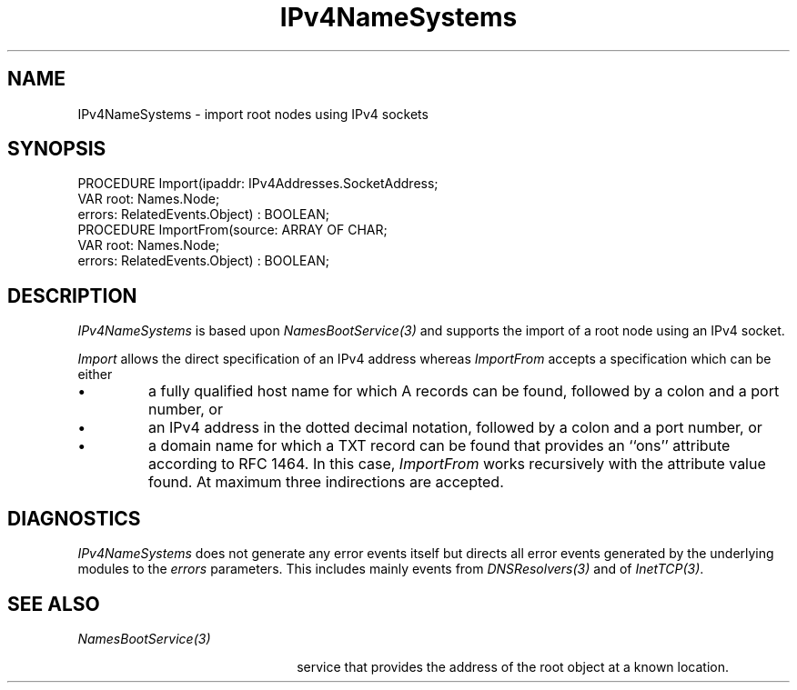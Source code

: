 .\" ---------------------------------------------------------------------------
.\" Ulm's Oberon System Documentation
.\" Copyright (C) 1989-2004 by University of Ulm, SAI, D-89069 Ulm, Germany
.\" ---------------------------------------------------------------------------
.\"    Permission is granted to make and distribute verbatim copies of this
.\" manual provided the copyright notice and this permission notice are
.\" preserved on all copies.
.\" 
.\"    Permission is granted to copy and distribute modified versions of
.\" this manual under the conditions for verbatim copying, provided also
.\" that the sections entitled "GNU General Public License" and "Protect
.\" Your Freedom--Fight `Look And Feel'" are included exactly as in the
.\" original, and provided that the entire resulting derived work is
.\" distributed under the terms of a permission notice identical to this
.\" one.
.\" 
.\"    Permission is granted to copy and distribute translations of this
.\" manual into another language, under the above conditions for modified
.\" versions, except that the sections entitled "GNU General Public
.\" License" and "Protect Your Freedom--Fight `Look And Feel'", and this
.\" permission notice, may be included in translations approved by the Free
.\" Software Foundation instead of in the original English.
.\" ---------------------------------------------------------------------------
.de Pg
.nf
.ie t \{\
.	sp 0.3v
.	ps 9
.	ft CW
.\}
.el .sp 1v
..
.de Pe
.ie t \{\
.	ps
.	ft P
.	sp 0.3v
.\}
.el .sp 1v
.fi
..
'\"----------------------------------------------------------------------------
.de Tb
.br
.nr Tw \w'\\$1MMM'
.in +\\n(Twu
..
.de Te
.in -\\n(Twu
..
.de Tp
.br
.ne 2v
.in -\\n(Twu
\fI\\$1\fP
.br
.in +\\n(Twu
.sp -1
..
'\"----------------------------------------------------------------------------
'\" Is [prefix]
'\" Ic capability
'\" If procname params [rtype]
'\" Ef
'\"----------------------------------------------------------------------------
.de Is
.br
.ie \\n(.$=1 .ds iS \\$1
.el .ds iS "
.nr I1 5
.nr I2 5
.in +\\n(I1
..
.de Ic
.sp .3
.in -\\n(I1
.nr I1 5
.nr I2 2
.in +\\n(I1
.ti -\\n(I1
If
\.I \\$1
\.B IN
\.IR caps :
.br
..
.de If
.ne 3v
.sp 0.3
.ti -\\n(I2
.ie \\n(.$=3 \fI\\$1\fP: \fBPROCEDURE\fP(\\*(iS\\$2) : \\$3;
.el \fI\\$1\fP: \fBPROCEDURE\fP(\\*(iS\\$2);
.br
..
.de Ef
.in -\\n(I1
.sp 0.3
..
'\"----------------------------------------------------------------------------
'\"	Strings - made in Ulm (tm 8/87)
'\"
'\"				troff or new nroff
'ds A \(:A
'ds O \(:O
'ds U \(:U
'ds a \(:a
'ds o \(:o
'ds u \(:u
'ds s \(ss
'\"
'\"     international character support
.ds ' \h'\w'e'u*4/10'\z\(aa\h'-\w'e'u*4/10'
.ds ` \h'\w'e'u*4/10'\z\(ga\h'-\w'e'u*4/10'
.ds : \v'-0.6m'\h'(1u-(\\n(.fu%2u))*0.13m+0.06m'\z.\h'0.2m'\z.\h'-((1u-(\\n(.fu%2u))*0.13m+0.26m)'\v'0.6m'
.ds ^ \\k:\h'-\\n(.fu+1u/2u*2u+\\n(.fu-1u*0.13m+0.06m'\z^\h'|\\n:u'
.ds ~ \\k:\h'-\\n(.fu+1u/2u*2u+\\n(.fu-1u*0.13m+0.06m'\z~\h'|\\n:u'
.ds C \\k:\\h'+\\w'e'u/4u'\\v'-0.6m'\\s6v\\s0\\v'0.6m'\\h'|\\n:u'
.ds v \\k:\(ah\\h'|\\n:u'
.ds , \\k:\\h'\\w'c'u*0.4u'\\z,\\h'|\\n:u'
'\"----------------------------------------------------------------------------
.ie t .ds St "\v'.3m'\s+2*\s-2\v'-.3m'
.el .ds St *
.de cC
.IP "\fB\\$1\fP"
..
'\"----------------------------------------------------------------------------
.de Op
.TP
.SM
.ie \\n(.$=2 .BI (+|\-)\\$1 " \\$2"
.el .B (+|\-)\\$1
..
.de Mo
.TP
.SM
.BI \\$1 " \\$2"
..
'\"----------------------------------------------------------------------------
.TH IPv4NameSystems 3 "Last change: 30 March 2004" "Release 0.5" "Ulm's Oberon System"
.SH NAME
IPv4NameSystems \- import root nodes using IPv4 sockets
.SH SYNOPSIS
.Pg
PROCEDURE Import(ipaddr: IPv4Addresses.SocketAddress;
                 VAR root: Names.Node;
                 errors: RelatedEvents.Object) : BOOLEAN;
.sp 0.3
PROCEDURE ImportFrom(source: ARRAY OF CHAR;
                     VAR root: Names.Node;
                     errors: RelatedEvents.Object) : BOOLEAN;
.Pe
.SH DESCRIPTION
.I IPv4NameSystems
is based upon \fINamesBootService(3)\fP and supports the import
of a root node using an IPv4 socket.
.LP
.I Import
allows the direct specification of an IPv4 address
whereas
.I ImportFrom
accepts a specification which can be either
.IP \(bu
a fully qualified host name for which A records can be found,
followed by a colon and a port number, or
.IP \(bu
an IPv4 address in the dotted decimal notation,
followed by a colon and a port number, or
.IP \(bu
a domain name for which a TXT record can be found that
provides an ``ons'' attribute according to RFC 1464. In
this case,
.I ImportFrom
works recursively with the attribute value found.
At maximum three indirections are accepted.
.SH DIAGNOSTICS
.I IPv4NameSystems
does not generate any error events itself but directs all
error events generated by the underlying modules to the
\fIerrors\fP parameters. This includes mainly events from
\fIDNSResolvers(3)\fP and of \fIInetTCP(3)\fP.
.SH "SEE ALSO"
.Tb NamesBootService(3)
.Tp NamesBootService(3)
service that provides the address of the root object
at a known location.
.Te
.\" ---------------------------------------------------------------------------
.\" $Id: IPv4NameSystems.3,v 1.1 2004/03/30 21:10:53 borchert Exp $
.\" ---------------------------------------------------------------------------
.\" $Log: IPv4NameSystems.3,v $
.\" Revision 1.1  2004/03/30 21:10:53  borchert
.\" Initial revision
.\"
.\" ---------------------------------------------------------------------------
